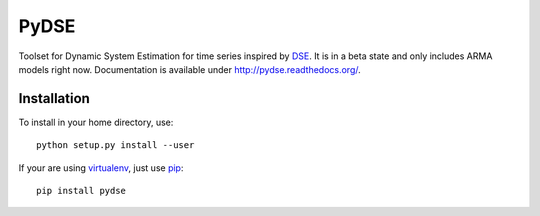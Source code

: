 =====
PyDSE
=====

.. image:: https://travis-ci.org/blue-yonder/pydse.svg?branch=master
    :target: https://travis-ci.org/blue-yonder/pydse
.. image:: https://coveralls.io/repos/blue-yonder/pydse/badge.png
    :target: https://coveralls.io/r/blue-yonder/pydse
.. image:: https://requires.io/github/blue-yonder/pydse/requirements.png?branch=master
     :target: https://requires.io/github/blue-yonder/pydse/requirements/?branch=master
     :alt: Requirements Status

Toolset for Dynamic System Estimation for time series inspired by 
`DSE <http://cran.r-project.org/web/packages/dse/index.html>`_.
It is in a beta state and only includes ARMA models right now.
Documentation is available under http://pydse.readthedocs.org/.


Installation
============

To install in your home directory, use::

    python setup.py install --user

If your are using `virtualenv <http://virtualenv.readthedocs.org/en/latest/>`_,
just use `pip <http://pip.readthedocs.org/>`_::

    pip install pydse


.. image:: https://badges.gitter.im/Join%20Chat.svg
   :alt: Join the chat at https://gitter.im/blue-yonder/pydse
   :target: https://gitter.im/blue-yonder/pydse?utm_source=badge&utm_medium=badge&utm_campaign=pr-badge&utm_content=badge